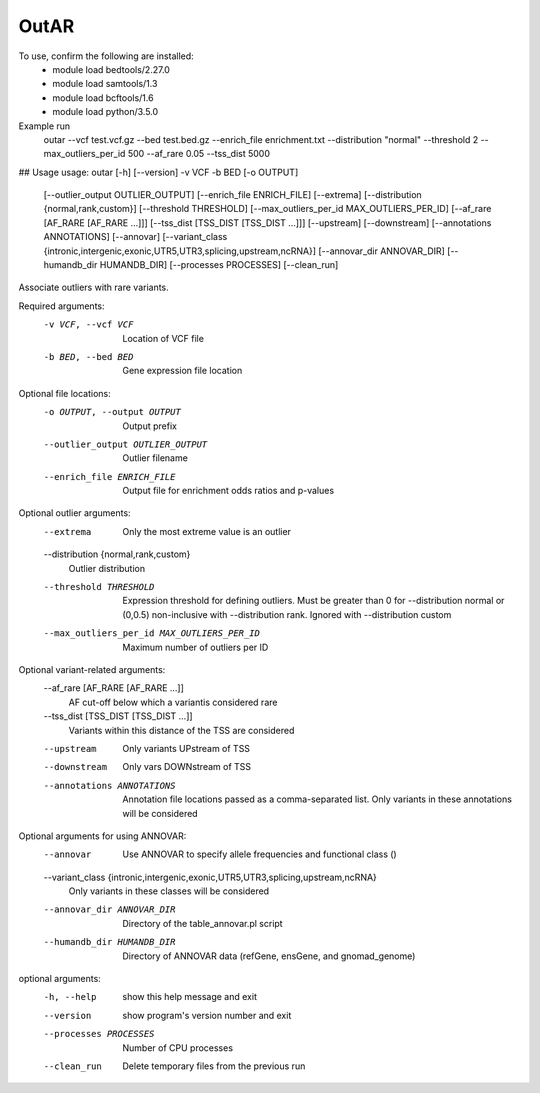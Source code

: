 OutAR
-----

To use, confirm the following are installed:
    - module load bedtools/2.27.0
    - module load samtools/1.3
    - module load bcftools/1.6
    - module load python/3.5.0


Example run
    outar
    --vcf test.vcf.gz \
    --bed test.bed.gz \
    --enrich_file enrichment.txt \
    --distribution "normal" \
    --threshold 2 \
    --max_outliers_per_id 500 \
    --af_rare 0.05 \
    --tss_dist 5000

## Usage
usage: outar [-h] [--version] -v VCF -b BED [-o OUTPUT]
             [--outlier_output OUTLIER_OUTPUT] [--enrich_file ENRICH_FILE]
             [--extrema] [--distribution {normal,rank,custom}]
             [--threshold THRESHOLD]
             [--max_outliers_per_id MAX_OUTLIERS_PER_ID]
             [--af_rare [AF_RARE [AF_RARE ...]]]
             [--tss_dist [TSS_DIST [TSS_DIST ...]]] [--upstream]
             [--downstream] [--annotations ANNOTATIONS] [--annovar]
             [--variant_class {intronic,intergenic,exonic,UTR5,UTR3,splicing,upstream,ncRNA}]
             [--annovar_dir ANNOVAR_DIR] [--humandb_dir HUMANDB_DIR]
             [--processes PROCESSES] [--clean_run]

Associate outliers with rare variants.

Required arguments:
  -v VCF, --vcf VCF     Location of VCF file
  -b BED, --bed BED     Gene expression file location

Optional file locations:
  -o OUTPUT, --output OUTPUT
                        Output prefix
  --outlier_output OUTLIER_OUTPUT
                        Outlier filename
  --enrich_file ENRICH_FILE
                        Output file for enrichment odds ratios and p-values

Optional outlier arguments:
  --extrema             Only the most extreme value is an outlier
  --distribution {normal,rank,custom}
                        Outlier distribution
  --threshold THRESHOLD
                        Expression threshold for defining outliers. Must be
                        greater than 0 for --distribution normal or (0,0.5)
                        non-inclusive with --distribution rank. Ignored with
                        --distribution custom
  --max_outliers_per_id MAX_OUTLIERS_PER_ID
                        Maximum number of outliers per ID

Optional variant-related arguments:
  --af_rare [AF_RARE [AF_RARE ...]]
                        AF cut-off below which a variantis considered rare
  --tss_dist [TSS_DIST [TSS_DIST ...]]
                        Variants within this distance of the TSS are
                        considered
  --upstream            Only variants UPstream of TSS
  --downstream          Only vars DOWNstream of TSS
  --annotations ANNOTATIONS
                        Annotation file locations passed as a comma-separated
                        list. Only variants in these annotations will be
                        considered

Optional arguments for using ANNOVAR:
  --annovar             Use ANNOVAR to specify allele frequencies and
                        functional class ()
  --variant_class {intronic,intergenic,exonic,UTR5,UTR3,splicing,upstream,ncRNA}
                        Only variants in these classes will be considered
  --annovar_dir ANNOVAR_DIR
                        Directory of the table_annovar.pl script
  --humandb_dir HUMANDB_DIR
                        Directory of ANNOVAR data (refGene, ensGene, and
                        gnomad_genome)

optional arguments:
  -h, --help            show this help message and exit
  --version             show program's version number and exit
  --processes PROCESSES
                        Number of CPU processes
  --clean_run           Delete temporary files from the previous run


